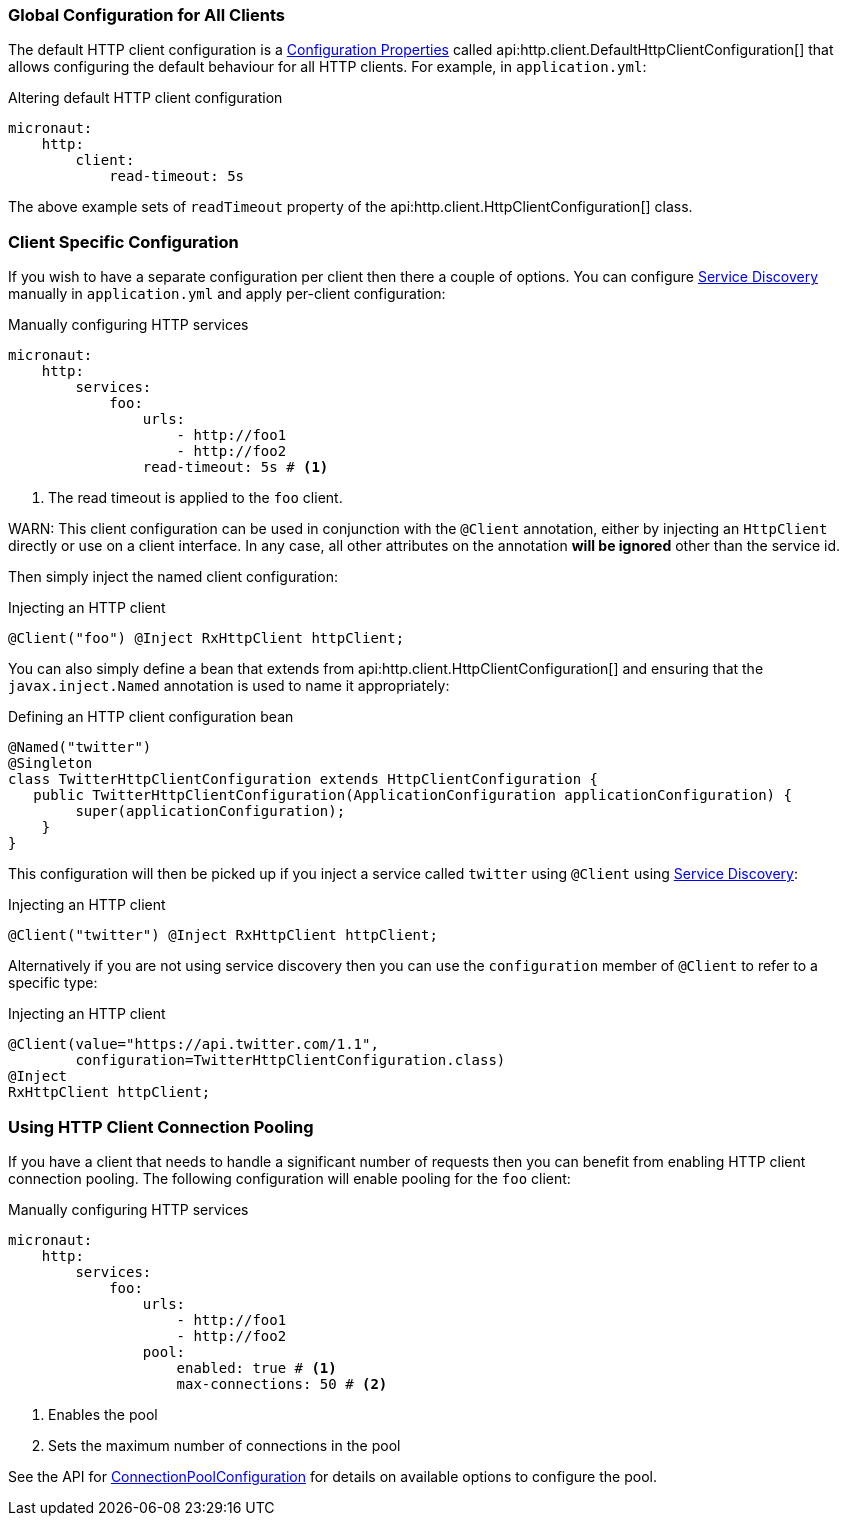 === Global Configuration for All Clients

The default HTTP client configuration is a <<configurationProperties, Configuration Properties>> called api:http.client.DefaultHttpClientConfiguration[] that allows configuring the default behaviour for all HTTP clients. For example, in `application.yml`:

.Altering default HTTP client configuration
[source,yaml]
----
micronaut:
    http:
        client:
            read-timeout: 5s
----

The above example sets of `readTimeout` property of the api:http.client.HttpClientConfiguration[] class.

=== Client Specific Configuration

If you wish to have a separate configuration per client then there a couple of options. You can configure <<serviceDiscoveryManual, Service Discovery>> manually in `application.yml` and apply per-client configuration:

.Manually configuring HTTP services
[source,yaml]
----
micronaut:
    http:
        services:
            foo:
                urls:
                    - http://foo1
                    - http://foo2
                read-timeout: 5s # <1>

----

<1> The read timeout is applied to the `foo` client.

WARN: This client configuration can be used in conjunction with the `@Client` annotation, either by injecting an `HttpClient` directly or use on a client interface. In any case, all other attributes on the annotation *will be ignored* other than the service id.

Then simply inject the named client configuration:

.Injecting an HTTP client
[source,java]
----
@Client("foo") @Inject RxHttpClient httpClient;
----

You can also simply define a bean that extends from api:http.client.HttpClientConfiguration[] and ensuring that the `javax.inject.Named` annotation is used to name it appropriately:

.Defining an HTTP client configuration bean
[source,java]
----
@Named("twitter")
@Singleton
class TwitterHttpClientConfiguration extends HttpClientConfiguration {
   public TwitterHttpClientConfiguration(ApplicationConfiguration applicationConfiguration) {
        super(applicationConfiguration);
    }
}
----

This configuration will then be picked up if you inject a service called `twitter` using `@Client` using <<serviceDiscovery, Service Discovery>>:

.Injecting an HTTP client
[source,java]
----
@Client("twitter") @Inject RxHttpClient httpClient;
----

Alternatively if you are not using service discovery then you can use the `configuration` member of `@Client` to refer to a specific type:

.Injecting an HTTP client
[source,java]
----
@Client(value="https://api.twitter.com/1.1",
        configuration=TwitterHttpClientConfiguration.class)
@Inject
RxHttpClient httpClient;
----

=== Using HTTP Client Connection Pooling

If you have a client that needs to handle a significant number of requests then you can benefit from enabling HTTP client connection pooling. The following configuration will enable pooling for the `foo` client:

.Manually configuring HTTP services
[source,yaml]
----
micronaut:
    http:
        services:
            foo:
                urls:
                    - http://foo1
                    - http://foo2
                pool:
                    enabled: true # <1>
                    max-connections: 50 # <2>

----

<1> Enables the pool
<2> Sets the maximum number of connections in the pool

See the API for link:{api}/io/micronaut/http/client/HttpClientConfiguration.ConnectionPoolConfiguration.html[ConnectionPoolConfiguration] for details on available options to configure the pool.
